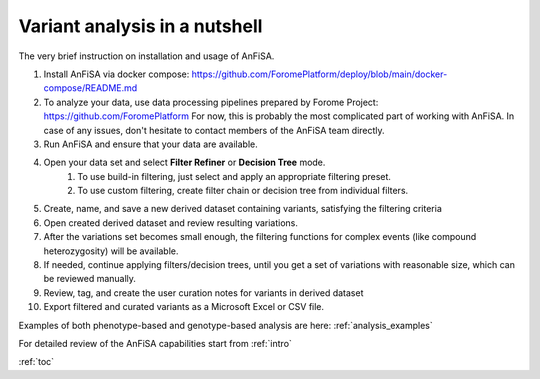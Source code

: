 .. _analysis_nutshell:

*******************************
Variant analysis in a nutshell
*******************************

The very brief instruction on installation and usage of AnFiSA.

#. Install AnFiSA via docker compose: https://github.com/ForomePlatform/deploy/blob/main/docker-compose/README.md
#. To analyze your data, use data processing pipelines prepared by Forome Project: https://github.com/ForomePlatform
   For now, this is probably the most complicated part of working with AnFiSA.
   In case of any issues, don't hesitate to contact members of the AnFiSA team directly.
#. Run AnFiSA and ensure that your data are available.
#. Open your data set and select **Filter Refiner** or **Decision Tree** mode.
    #. To use build-in filtering, just select and apply an appropriate filtering preset.
    #. To use custom filtering, create filter chain or decision tree from individual filters.
#. Create, name, and save a new derived dataset containing variants, satisfying the filtering criteria
#. Open created derived dataset and review resulting variations.
#. After the variations set becomes small enough, the filtering functions for complex events (like compound heterozygosity) will be available.
#. If needed, continue applying filters/decision trees, until you get a set of variations with reasonable size,
   which can be reviewed manually.
#. Review, tag, and create the user curation notes for variants in derived dataset
#. Export filtered and curated variants as a Microsoft Excel or CSV file.

Examples of both phenotype-based and genotype-based analysis are here: :ref:`analysis_examples`

For detailed review of the AnFiSA capabilities start from :ref:`intro`

:ref:`toc`